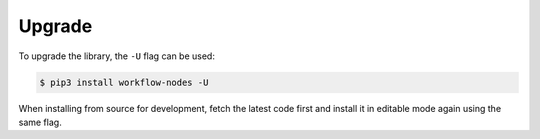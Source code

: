 .. _setup-upgrade:

Upgrade
=======

To upgrade the library, the ``-U`` flag can be used:

.. code-block:: shell

 $ pip3 install workflow-nodes -U

When installing from source for development, fetch the latest code first and install it
in editable mode again using the same flag.
